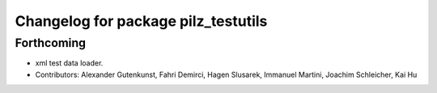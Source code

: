 ^^^^^^^^^^^^^^^^^^^^^^^^^^^^^^^^^^^^
Changelog for package pilz_testutils
^^^^^^^^^^^^^^^^^^^^^^^^^^^^^^^^^^^^

Forthcoming
-----------
* xml test data loader.
* Contributors: Alexander Gutenkunst, Fahri Demirci, Hagen Slusarek, Immanuel Martini, Joachim Schleicher, Kai Hu
